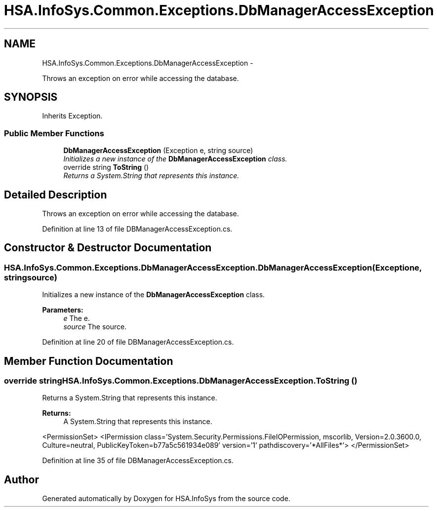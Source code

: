 .TH "HSA.InfoSys.Common.Exceptions.DbManagerAccessException" 3 "Fri Jul 5 2013" "Version 1.0" "HSA.InfoSys" \" -*- nroff -*-
.ad l
.nh
.SH NAME
HSA.InfoSys.Common.Exceptions.DbManagerAccessException \- 
.PP
Throws an exception on error while accessing the database\&.  

.SH SYNOPSIS
.br
.PP
.PP
Inherits Exception\&.
.SS "Public Member Functions"

.in +1c
.ti -1c
.RI "\fBDbManagerAccessException\fP (Exception e, string source)"
.br
.RI "\fIInitializes a new instance of the \fBDbManagerAccessException\fP class\&. \fP"
.ti -1c
.RI "override string \fBToString\fP ()"
.br
.RI "\fIReturns a System\&.String that represents this instance\&. \fP"
.in -1c
.SH "Detailed Description"
.PP 
Throws an exception on error while accessing the database\&. 


.PP
Definition at line 13 of file DBManagerAccessException\&.cs\&.
.SH "Constructor & Destructor Documentation"
.PP 
.SS "HSA\&.InfoSys\&.Common\&.Exceptions\&.DbManagerAccessException\&.DbManagerAccessException (Exceptione, stringsource)"

.PP
Initializes a new instance of the \fBDbManagerAccessException\fP class\&. 
.PP
\fBParameters:\fP
.RS 4
\fIe\fP The e\&.
.br
\fIsource\fP The source\&.
.RE
.PP

.PP
Definition at line 20 of file DBManagerAccessException\&.cs\&.
.SH "Member Function Documentation"
.PP 
.SS "override string HSA\&.InfoSys\&.Common\&.Exceptions\&.DbManagerAccessException\&.ToString ()"

.PP
Returns a System\&.String that represents this instance\&. 
.PP
\fBReturns:\fP
.RS 4
A System\&.String that represents this instance\&. 
.RE
.PP
<PermissionSet> <IPermission class='System\&.Security\&.Permissions\&.FileIOPermission, mscorlib, Version=2\&.0\&.3600\&.0, Culture=neutral, PublicKeyToken=b77a5c561934e089' version='1' pathdiscovery='*AllFiles*'> </PermissionSet> 
.PP
Definition at line 35 of file DBManagerAccessException\&.cs\&.

.SH "Author"
.PP 
Generated automatically by Doxygen for HSA\&.InfoSys from the source code\&.
